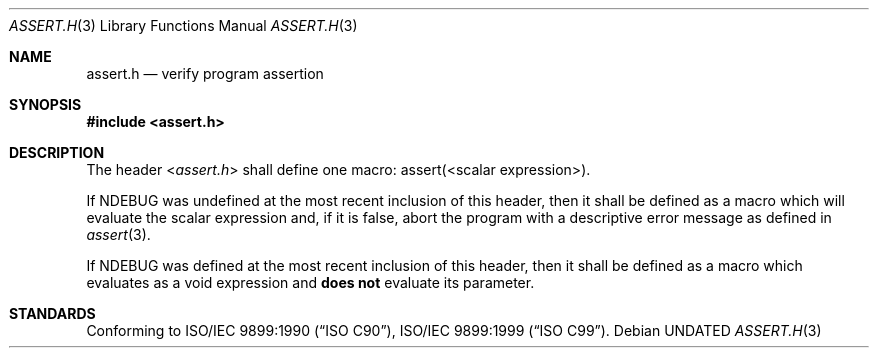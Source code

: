.\" This file is part of the Public Domain C Library (PDCLib).
.\" Permission is granted to use, modify, and / or redistribute at will.
.\"
.Dd
.Dt ASSERT.H 3
.Os
.\"
.Sh NAME
.Nm assert.h
.Nd verify program assertion
.\"
.Sh SYNOPSIS
.In assert.h
.\"
.Sh DESCRIPTION
The header
.In assert.h
shall define one macro:
.Dv assert(<scalar expression>) .
.Pp
If
.Dv NDEBUG
was undefined at the most recent inclusion of this header, then it shall be
defined as a macro which will evaluate the scalar expression and, if it is
false, abort the program with a descriptive error message as defined in
.Xr assert 3 .
.\"
.Pp
If
.Dv NDEBUG
was defined at the most recent inclusion of this header, then it shall be
defined as a macro which evaluates as a void expression and
.Sy does not
evaluate its parameter.
.\"
.Sh STANDARDS
Conforming to
.St -isoC-90 ,
.St -isoC-99 .